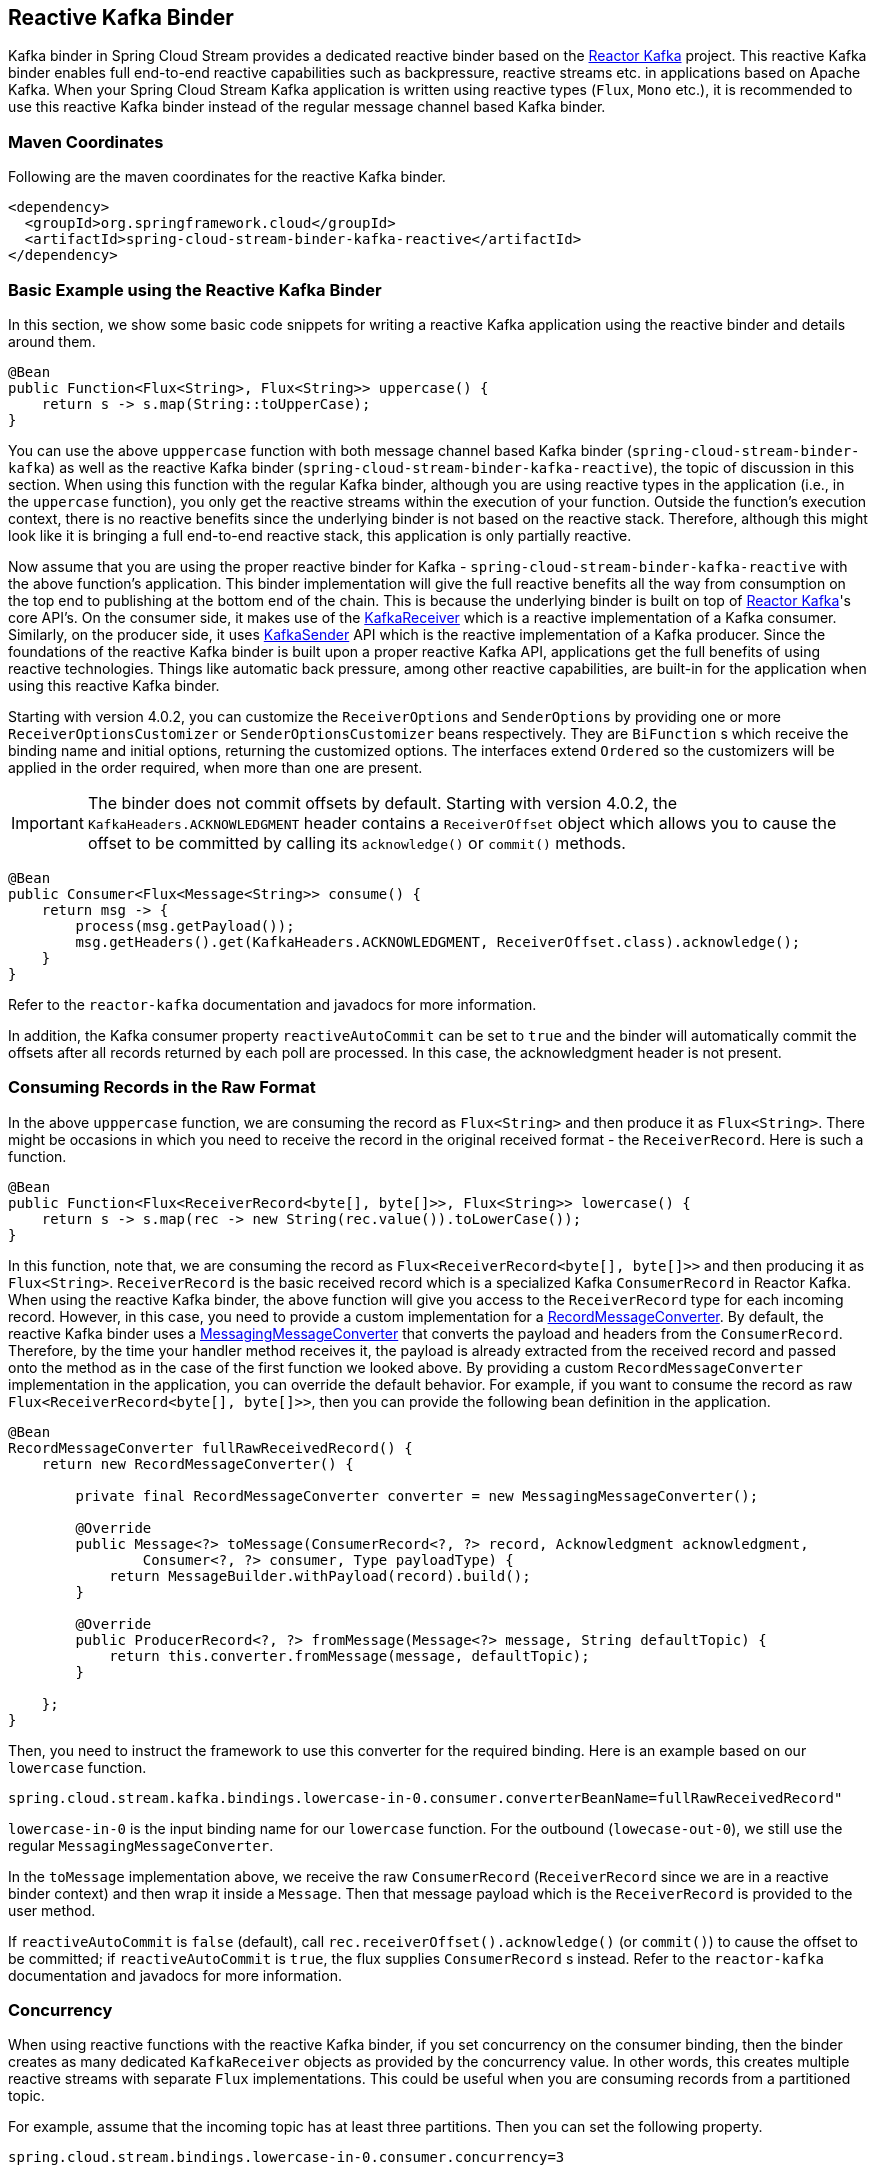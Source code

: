 == Reactive Kafka Binder

Kafka binder in Spring Cloud Stream provides a dedicated reactive binder based on the https://projectreactor.io/docs/kafka/release/reference/[Reactor Kafka] project.
This reactive Kafka binder enables full end-to-end reactive capabilities such as backpressure, reactive streams etc. in applications based on Apache Kafka.
When your Spring Cloud Stream Kafka application is written using reactive types (`Flux`, `Mono` etc.), it is recommended to use this reactive Kafka binder instead of the regular message channel based Kafka binder.

=== Maven Coordinates

Following are the maven coordinates for the reactive Kafka binder.

```
<dependency>
  <groupId>org.springframework.cloud</groupId>
  <artifactId>spring-cloud-stream-binder-kafka-reactive</artifactId>
</dependency>
```

=== Basic Example using the Reactive Kafka Binder

In this section, we show some basic code snippets for writing a reactive Kafka application using the reactive binder and details around them.

====
[source, java]
----
@Bean
public Function<Flux<String>, Flux<String>> uppercase() {
    return s -> s.map(String::toUpperCase);
}
----
====

You can use the above `upppercase` function with both message channel based Kafka binder (`spring-cloud-stream-binder-kafka`) as well as the reactive Kafka binder (`spring-cloud-stream-binder-kafka-reactive`), the topic of discussion in this section.
When using this function with the regular Kafka binder, although you are using reactive types in the application (i.e., in the `uppercase` function), you only get the reactive streams within the execution of your function.
Outside the function's execution context, there is no reactive benefits since the underlying binder is not based on the reactive stack.
Therefore, although this might look like it is bringing a full end-to-end reactive stack, this application is only partially reactive.

Now assume that you are using the proper reactive binder for Kafka - `spring-cloud-stream-binder-kafka-reactive` with the above function's application.
This binder implementation will give the full reactive benefits all the way from consumption on the top end to publishing at the bottom end of the chain.
This is because the underlying binder is built on top of https://projectreactor.io/docs/kafka/release/reference/[Reactor Kafka]'s core API's.
On the consumer side, it makes use of the https://projectreactor.io/docs/kafka/release/reference/#api-guide-receiver[KafkaReceiver] which is a reactive implementation of a Kafka consumer.
Similarly, on the producer side, it uses https://projectreactor.io/docs/kafka/release/reference/#api-guide-sender[KafkaSender] API which is the reactive implementation of a Kafka producer.
Since the foundations of the reactive Kafka binder is built upon a proper reactive Kafka API, applications get the full benefits of using reactive technologies.
Things like automatic back pressure, among other reactive capabilities, are built-in for the application when using this reactive Kafka binder.

Starting with version 4.0.2, you can customize the `ReceiverOptions` and `SenderOptions` by providing one or more `ReceiverOptionsCustomizer` or `SenderOptionsCustomizer` beans respectively.
They are `BiFunction` s which receive the binding name and initial options, returning the customized options.
The interfaces extend `Ordered` so the customizers will be applied in the order required, when more than one are present.

IMPORTANT: The binder does not commit offsets by default.
Starting with version 4.0.2, the `KafkaHeaders.ACKNOWLEDGMENT` header contains a `ReceiverOffset` object which allows you to cause the offset to be committed by calling its `acknowledge()` or `commit()` methods.

====
[source, java]
----
@Bean
public Consumer<Flux<Message<String>> consume() {
    return msg -> {
        process(msg.getPayload());
        msg.getHeaders().get(KafkaHeaders.ACKNOWLEDGMENT, ReceiverOffset.class).acknowledge();
    }
}
----
====

Refer to the `reactor-kafka` documentation and javadocs for more information.

In addition, the Kafka consumer property `reactiveAutoCommit` can be set to `true` and the binder will automatically commit the offsets after all records returned by each poll are processed.
In this case, the acknowledgment header is not present.

=== Consuming Records in the Raw Format

In the above `upppercase` function, we are consuming the record as `Flux<String>` and then produce it as `Flux<String>`.
There might be occasions in which you need to receive the record in the original received format - the `ReceiverRecord`.
Here is such a function.

====
[source, java]
----
@Bean
public Function<Flux<ReceiverRecord<byte[], byte[]>>, Flux<String>> lowercase() {
    return s -> s.map(rec -> new String(rec.value()).toLowerCase());
}
----
====

In this function, note that, we are consuming the record as `Flux<ReceiverRecord<byte[], byte[]>>` and then producing it as `Flux<String>`.
`ReceiverRecord` is the basic received record which is a specialized Kafka `ConsumerRecord` in Reactor Kafka.
When using the reactive Kafka binder, the above function will give you access to the `ReceiverRecord` type for each incoming record.
However, in this case, you need to provide a custom implementation for a https://docs.spring.io/spring-kafka/docs/current/api/org/springframework/kafka/support/converter/RecordMessageConverter.html[RecordMessageConverter].
By default, the reactive Kafka binder uses a https://docs.spring.io/spring-kafka/docs/current/api/org/springframework/kafka/support/converter/MessagingMessageConverter.html[MessagingMessageConverter] that converts the payload and headers from the `ConsumerRecord`.
Therefore, by the time your handler method receives it, the payload is already extracted from the received record and passed onto the method as in the case of the first function we looked above.
By providing a custom `RecordMessageConverter` implementation in the application, you can override the default behavior.
For example, if you want to consume the record as raw `Flux<ReceiverRecord<byte[], byte[]>>`, then you can provide the following bean definition in the application.

====
[source, java]
----
@Bean
RecordMessageConverter fullRawReceivedRecord() {
    return new RecordMessageConverter() {

        private final RecordMessageConverter converter = new MessagingMessageConverter();

        @Override
        public Message<?> toMessage(ConsumerRecord<?, ?> record, Acknowledgment acknowledgment,
                Consumer<?, ?> consumer, Type payloadType) {
            return MessageBuilder.withPayload(record).build();
        }

        @Override
        public ProducerRecord<?, ?> fromMessage(Message<?> message, String defaultTopic) {
            return this.converter.fromMessage(message, defaultTopic);
        }

    };
}
----
====

Then, you need to instruct the framework to use this converter for the required binding.
Here is an example based on our `lowercase` function.

```
spring.cloud.stream.kafka.bindings.lowercase-in-0.consumer.converterBeanName=fullRawReceivedRecord"
```

`lowercase-in-0` is the input binding name for our `lowercase` function.
For the outbound (`lowecase-out-0`), we still use the regular `MessagingMessageConverter`.

In the `toMessage` implementation above, we receive the raw `ConsumerRecord` (`ReceiverRecord` since we are in a reactive binder context) and then wrap it inside a `Message`.
Then that message payload which is the `ReceiverRecord` is provided to the user method.

If `reactiveAutoCommit` is `false` (default), call `rec.receiverOffset().acknowledge()` (or `commit()`) to cause the offset to be committed; if `reactiveAutoCommit` is `true`, the flux supplies `ConsumerRecord` s instead.
Refer to the `reactor-kafka` documentation and javadocs for more information.

=== Concurrency

When using reactive functions with the reactive Kafka binder, if you set concurrency on the consumer binding, then the binder creates as many dedicated `KafkaReceiver` objects as provided by the concurrency value.
In other words, this creates multiple reactive streams with separate `Flux` implementations.
This could be useful when you are consuming records from a partitioned topic.

For example, assume that the incoming topic has at least three partitions.
Then you can set the following property.

```
spring.cloud.stream.bindings.lowercase-in-0.consumer.concurrency=3
```

That will create three dedicated `KafkaReceiver` objects that generate three separate `Flux` implementations and then stream them to the handler method.

=== Multiplex

Starting with version 4.0.3, the common consumer property `multiplex` is now supported by the reactive binder, where a single binding can consume from multiple topics.
When `false` (default), a separate binding is created for each topic specified in a comma-delimited list in the common `destination` property.

